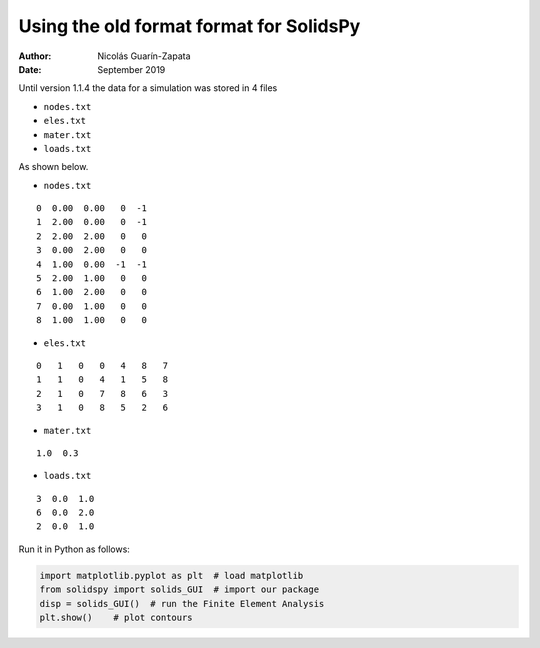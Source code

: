 Using the old format format for SolidsPy
========================================

:Author: Nicolás Guarín-Zapata
:Date: September 2019

Until version 1.1.4 the data for a simulation was stored in 4 files

- ``nodes.txt``

- ``eles.txt``

- ``mater.txt``

- ``loads.txt``

As shown below.

- ``nodes.txt``

::

    0  0.00  0.00   0  -1
    1  2.00  0.00   0  -1
    2  2.00  2.00   0   0
    3  0.00  2.00   0   0
    4  1.00  0.00  -1  -1
    5  2.00  1.00   0   0
    6  1.00  2.00   0   0
    7  0.00  1.00   0   0
    8  1.00  1.00   0   0

- ``eles.txt``

::

    0   1   0   0   4   8   7
    1   1   0   4   1   5   8
    2   1   0   7   8   6   3
    3   1   0   8   5   2   6

- ``mater.txt``

::

    1.0  0.3

- ``loads.txt``

::

    3  0.0  1.0
    6  0.0  2.0
    2  0.0  1.0

Run it in Python as follows:

.. code:: python

    import matplotlib.pyplot as plt  # load matplotlib
    from solidspy import solids_GUI  # import our package
    disp = solids_GUI()  # run the Finite Element Analysis
    plt.show()    # plot contours